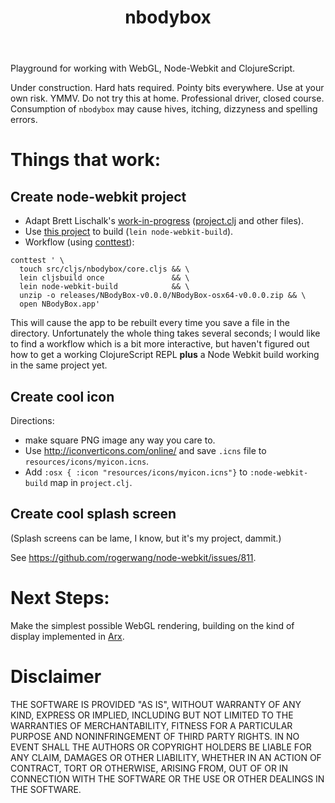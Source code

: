 #+TITLE: nbodybox

Playground for working with WebGL, Node-Webkit and ClojureScript.

Under construction.  Hard hats required.  Pointy bits everywhere.  Use
at your own risk.  YMMV.  Do not try this at home.  Professional
driver, closed course.  Consumption of =nbodybox= may cause hives,
itching, dizzyness and spelling errors.

* Things that work:
** Create node-webkit project
- Adapt Brett Lischalk's [[https://github.com/blischalk/cljs-node-webkit-app/][work-in-progress]] ([[https://github.com/blischalk/cljs-node-webkit-app/blob/master/project.clj][project.clj]] and other files).
- Use [[https://github.com/wilkerlucio/lein-node-webkit-build][this project]] to build (=lein node-webkit-build=).
- Workflow (using [[https://github.com/eigenhombre/continuous-testing-helper][conttest]]):


#+BEGIN_EXAMPLE
    conttest ' \
      touch src/cljs/nbodybox/core.cljs && \
      lein cljsbuild once               && \
      lein node-webkit-build            && \
      unzip -o releases/NBodyBox-v0.0.0/NBodyBox-osx64-v0.0.0.zip && \
      open NBodyBox.app'
#+END_EXAMPLE

This will cause the app to be rebuilt every time you save a file in
the directory.  Unfortunately the whole thing takes several seconds; I
would like to find a workflow which is a bit more interactive, but
haven't figured out how to get a working ClojureScript REPL *plus* a
Node Webkit build working in the same project yet.

** Create cool icon

Directions:
- make square PNG image any way you care to.
- Use [[http://iconverticons.com/online/]] and save =.icns= file to
  =resources/icons/myicon.icns=.
- Add =:osx { :icon "resources/icons/myicon.icns"}= to
  =:node-webkit-build= map in =project.clj=.

** Create cool splash screen
(Splash screens can be lame, I know, but it's my project, dammit.)

See [[https://github.com/rogerwang/node-webkit/issues/811]].

* Next Steps:

Make the simplest possible WebGL rendering, building on the kind of
display implemented in [[https://github.com/eigenhombre/arx][Arx]].

* Disclaimer

THE SOFTWARE IS PROVIDED "AS IS", WITHOUT WARRANTY OF ANY KIND,
EXPRESS OR IMPLIED, INCLUDING BUT NOT LIMITED TO THE WARRANTIES OF
MERCHANTABILITY, FITNESS FOR A PARTICULAR PURPOSE AND NONINFRINGEMENT
OF THIRD PARTY RIGHTS. IN NO EVENT SHALL THE AUTHORS OR COPYRIGHT
HOLDERS BE LIABLE FOR ANY CLAIM, DAMAGES OR OTHER LIABILITY, WHETHER
IN AN ACTION OF CONTRACT, TORT OR OTHERWISE, ARISING FROM, OUT OF OR
IN CONNECTION WITH THE SOFTWARE OR THE USE OR OTHER DEALINGS IN THE
SOFTWARE.
